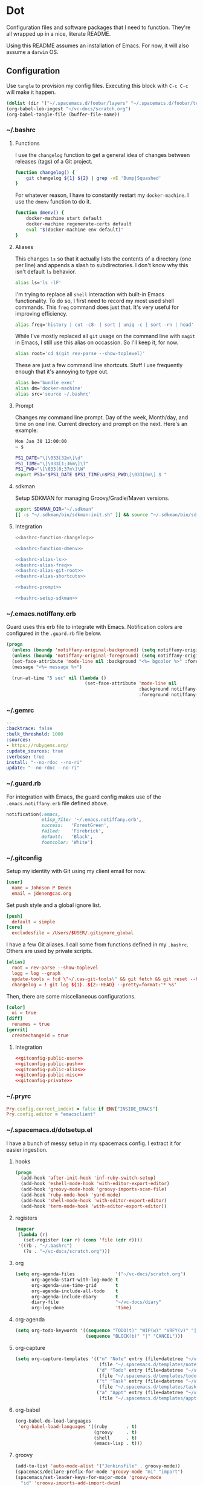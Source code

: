 # Local Variables:
# org-confirm-babel-evaluate: nil
# End:

* Dot
  Configuration files and software packages that I need to function. They're all wrapped up in a nice, literate README.

  Using this README assumes an installation of Emacs. For now, it will also assume a =darwin= OS.
** Configuration
   :PROPERTIES:
   :header-args: :comments link :results silent
   :END:

   Use =tangle= to provision my config files. Executing this block with =C-c C-c= will make it happen.

   #+BEGIN_SRC emacs-lisp :eval yes :noweb yes
     (dolist (dir '("~/.spacemacs.d/foobar/layers" "~/.spacemacs.d/foobar/templates")) (make-directory dir t))
     (org-babel-lob-ingest "~/vc-docs/scratch.org")
     (org-babel-tangle-file (buffer-file-name))
   #+END_SRC
*** ~/.bashrc
**** Functions
     I use the =changelog= function to get a general idea of changes between releases (tags) of a Git project.

     #+NAME: bashrc-function-changelog
     #+BEGIN_SRC sh
       function changelog() {
           git changelog ${1} ${2} | grep -vE 'Bump|Squashed'
       }
     #+END_SRC

     For whatever reason, I have to constantly restart my =docker-machine=. I use the =dmenv= function to do it.

     #+NAME: bashrc-function-dmenv
     #+BEGIN_SRC sh
       function dmenv() {
           docker-machine start default
           docker-machine regenerate-certs default
           eval "$(docker-machine env default)"
       }
     #+END_SRC

**** Aliases
     This changes =ls= so that it actually lists the contents of a directory (one per line) and appends a slash to subdirectories.
     I don't know why this isn't default =ls= behavior.

     #+NAME: bashrc-alias-ls
     #+BEGIN_SRC sh
       alias ls='ls -lF'
     #+END_SRC

     I'm trying to replace all =shell= interaction with built-in Emacs functionality. To do so, I first need to record my most used
     shell commands. This =freq= command does just that. It's very useful for improving efficiency.

     #+NAME: bashrc-alias-freq
     #+BEGIN_SRC sh
       alias freq='history | cut -c8- | sort | uniq -c | sort -rn | head'
     #+END_SRC

     While I've mostly replaced all =git= usage on the command line with =magit= in Emacs, I still use this alias on occassion.
     So I'll keep it, for now.

     #+NAME: bashrc-alias-git-root
     #+BEGIN_SRC sh
       alias root='cd $(git rev-parse --show-toplevel)'
     #+END_SRC

     These are just a few command line shortcuts. Stuff I use frequently enough that it's annoying to type out.

     #+NAME: bashrc-alias-shortcuts
     #+BEGIN_SRC sh
       alias be='bundle exec'
       alias dm='docker-machine'
       alias src='source ~/.bashrc'
     #+END_SRC
**** Prompt
     Changes my command line prompt. Day of the week, Month/day, and time on one line. Current directory and prompt on the next.
     Here's an example:

     #+BEGIN_SRC sh :eval no
       Mon Jan 30 12:00:00
       ~ $
     #+END_SRC

     #+NAME: bashrc-prompt
     #+BEGIN_SRC sh
       PS1_DATE="\[\033[32m\]\d"
       PS1_TIME="\[\033[1;36m\]\T"
       PS1_PWD="\[\033[0;37m\]\W"
       export PS1="$PS1_DATE $PS1_TIME\n$PS1_PWD\[\033[0m\] $ "
     #+END_SRC
**** sdkman
     Setup SDKMAN for managing Groovy/Gradle/Maven versions.

     #+NAME: bashrc-setup-sdkman
     #+BEGIN_SRC sh
       export SDKMAN_DIR="~/.sdkman"
       [[ -s "~/.sdkman/bin/sdkman-init.sh" ]] && source "~/.sdkman/bin/sdkman-init.sh"
     #+END_SRC
**** Integration
     #+BEGIN_SRC sh :tangle .bashrc :export none :noweb yes
       <<bashrc-function-changelog>>

       <<bashrc-function-dmenv>>

       <<bashrc-alias-ls>>
       <<bashrc-alias-freq>>
       <<bashrc-alias-git-root>>
       <<bashrc-alias-shortcuts>>

       <<bashrc-prompt>>

       <<bashrc-setup-sdkman>>
     #+END_SRC
*** ~/.emacs.notiffany.erb
    Guard uses this erb file to integrate with Emacs. Notification colors are configured in the =.guard.rb= file below.
    #+BEGIN_SRC emacs-lisp :tangle .emacs.notiffany.erb :export none :noweb yes
      (progn
        (unless (boundp 'notiffany-original-background) (setq notiffany-original-background (face-background 'mode-line)))
        (unless (boundp 'notiffany-original-foreground) (setq notiffany-original-foreground (face-foreground 'mode-line)))
        (set-face-attribute 'mode-line nil :background "<%= bgcolor %>" :foreground "<%= color %>")
        (message "<%= message %>")

        (run-at-time "5 sec" nil (lambda ()
                                   (set-face-attribute 'mode-line nil
                                                       :background notiffany-original-background
                                                       :foreground notiffany-original-foreground))))
    #+END_SRC
*** ~/.gemrc
    #+BEGIN_SRC yaml :tangle .gemrc :export none :noweb yes
      ---
      :backtrace: false
      :bulk_threshold: 1000
      :sources:
      - https://rubygems.org/
      :update_sources: true
      :verbose: true
      install: "--no-rdoc --no-ri"
      update: "--no-rdoc --no-ri"
    #+END_SRC
*** ~/.guard.rb
    For integration with Emacs, the guard config makes use of the =.emacs.notiffany.erb= file defined above.
    #+BEGIN_SRC ruby :tangle .guard.rb :export none :noweb yes
      notification(:emacs,
                   elisp_file: '~/.emacs.notiffany.erb',
                   success:   'ForestGreen',
                   failed:    'Firebrick',
                   default:   'Black',
                   fontcolor: 'White')
    #+END_SRC
*** ~/.gitconfig

    Setup my identity with Git using my client email for now.

    #+NAME: gitconfig-public-user
    #+BEGIN_SRC conf :result silent
      [user]
        name = Johnson P Denen
        email = jdenen@cas.org
    #+END_SRC

    Set push style and a global ignore list.

    #+NAME: gitconfig-public-push
    #+BEGIN_SRC conf :result silent
      [push]
        default = simple
      [core]
        excludesfile = /Users/$USER/.gitignore_global
    #+END_SRC

    I have a few Git aliases. I call some from functions defined in my =.bashrc=. Others are used by private scripts.

    #+NAME: gitconfig-public-alias
    #+BEGIN_SRC conf :result silent
      [alias]
        root = rev-parse --show-toplevel
        logg = log --graph
        update-tools = !cd \"~/.cas-git-tools\" && git fetch && git reset --hard origin/master
        changelog = ! git log ${1}..${2:-HEAD} --pretty=format:'* %s'
    #+END_SRC

    Then, there are some miscellaneous configurations.

    #+NAME: gitconfig-public-misc
    #+BEGIN_SRC conf
      [color]
        ui = true
      [diff]
        renames = true
      [gerrit]
        createchangeid = true
    #+END_SRC
**** Integration
     #+BEGIN_SRC conf :tangle .gitconfig :export none :noweb yes
       <<gitconfig-public-user>>
       <<gitconfig-public-push>>
       <<gitconfig-public-alias>>
       <<gitconfig-public-misc>>
       <<gitconfig-private>>
     #+END_SRC
*** ~/.pryrc
    #+BEGIN_SRC ruby :tangle .pryrc :export none :noweb yes
      Pry.config.correct_indent = false if ENV["INSIDE_EMACS"]
      Pry.config.editor = "emacsclient"
    #+END_SRC
*** ~/.spacemacs.d/dotsetup.el
    I have a bunch of messy setup in my spacemacs config. I extract it for easier ingestion.
**** hooks
     #+NAME: setup-add-mode-hooks
     #+BEGIN_SRC emacs-lisp :export none :noweb yes
        (progn
          (add-hook 'after-init-hook 'inf-ruby-switch-setup)
          (add-hook 'eshell-mode-hook 'with-editor-export-editor)
          (add-hook 'groovy-mode-hook 'groovy-imports-scan-file)
          (add-hook 'ruby-mode-hook 'yard-mode)
          (add-hook 'shell-mode-hook 'with-editor-export-editor)
          (add-hook 'term-mode-hook 'with-editor-export-editor))
     #+END_SRC
**** registers
     #+NAME: setup-map-registers
     #+BEGIN_SRC emacs-lisp :export none :noweb yes
        (mapcar
         (lambda (r)
           (set-register (car r) (cons 'file (cdr r))))
         '((?b . "~/.bashrc")
           (?s . "~/vc-docs/scratch.org")))
     #+END_SRC
**** org
     #+NAME: setup-org
     #+BEGIN_SRC emacs-lisp :export none :noweb yes
       (setq org-agenda-files               '("~/vc-docs/scratch.org")
             org-agenda-start-with-log-mode t
             org-agenda-use-time-grid       t
             org-agenda-include-all-todo    t
             org-agenda-include-diary       t
             diary-file                     "~/vc-docs/diary"
             org-log-done                   'time)
     #+END_SRC
**** org-agenda
     #+NAME: setup-org-agenda
     #+BEGIN_SRC emacs-lisp :export none :noweb yes
       (setq org-todo-keywords '((sequence "TODO(t)" "WIP(w)" "VRFY(v)" "|" "DONE(d)")
                                 (sequence "BLOCK(b)" "|" "CANCEL")))
     #+END_SRC
**** org-capture
     #+NAME: setup-org-capture
     #+BEGIN_SRC emacs-lisp :export none :noweb yes
       (setq org-capture-templates '(("n" "Note" entry (file+datetree "~/vc-docs/scratch.org")
                                      (file "~/.spacemacs.d/templates/note.orgcaptmpl"))
                                     ("d" "Todo" entry (file+datetree "~/vc-docs/scratch.org")
                                      (file "~/.spacemacs.d/templates/todo.orgcaptmpl"))
                                     ("t" "Task" entry (file+datetree "~/vc-docs/scratch.org")
                                      (file "~/.spacemacs.d/templates/task.orgcaptmpl"))
                                     ("a" "Appt" entry (file+datetree "~/vc-docs/scratch.org")
                                      (file "~/.spacemacs.d/templates/appt.orgcaptmpl"))))

     #+END_SRC
**** org-babel
     #+NAME: setup-org-babel
     #+BEGIN_SRC emacs-lisp :export none :noweb yes
       (org-babel-do-load-languages
        'org-babel-load-languages '((ruby       . t)
                                    (groovy     . t)
                                    (shell      . t)
                                    (emacs-lisp . t)))
     #+END_SRC
**** groovy
     #+NAME: setup-groovy-config
     #+BEGIN_SRC emacs-lisp :export none :noweb yes
       (add-to-list 'auto-mode-alist '("Jenkinsfile" . groovy-mode))
       (spacemacs/declare-prefix-for-mode 'groovy-mode "mi" "import")
       (spacemacs/set-leader-keys-for-major-mode 'groovy-mode
         "id" 'groovy-imports-add-import-dwim)
     #+END_SRC
**** dockerfile
     #+NAME: setup-dockerfile-config
     #+BEGIN_SRC emacs-lisp :export none :noweb yes
       (spacemacs/declare-prefix-for-mode 'dockerfile-mode "mb" "build")
       (spacemacs/set-leader-keys-for-major-mode 'dockerfile-mode
         "bb" 'dockerfile-build-buffer)
     #+END_SRC
**** keybindings
     #+NAME: setup-spacemacs-kbds
     #+BEGIN_SRC emacs-lisp :export none :noweb yes
       (spacemacs/set-leader-keys
         "fE"  'sudo-open-file
         "aoa" 'org-agenda-and-todos
         "or"  'jump-to-register
         "oo"  'cas/openstack
         "ok"  'tramp-cleanup-all-buffers)
     #+END_SRC
**** integration
     #+BEGIN_SRC emacs-lisp :tangle dotsetup.el :export none :noweb yes
       <<setup-add-mode-hooks>>

       <<setup-map-registers>>

       <<setup-org>>

       <<setup-org-agenda>>

       <<setup-org-capture>>

       <<setup-org-babel>>

       <<setup-groovy-config>>

       <<setup-dockerfile-config>>

       <<setup-spacemacs-kbds>>
     #+END_SRC
*** ~/.spacemacs.d/init.el
    This file is too big for the README, so I include it in version control independently. I just need to copy it to the right place.
    #+BEGIN_SRC sh :eval yes
      cp .spacemacs ~/.spacemacs.d/init.el
    #+END_SRC
*** ~/.spacemacs.d/templates
**** appt
     The =appt= template captures meetings, events, etc. It is not a =TODO= and does not have a deadline.
     #+BEGIN_SRC emacs-lisp :tangle ~/.spacemacs.d/foobar/templates/appt.orgcaptmpl :export none :noweb yes
       * %^{Summary} %^g
       %^{When}t
       %?
     #+END_SRC
**** note
     The =note= template captures ideas, reference material, code snippets, etc. It is not a =TODO= and does not have a deadline.
     #+BEGIN_SRC emacs-lisp :tangle ~/.spacemacs.d/foobar/templates/note.orgcaptmpl :export none :noweb yes
       * %^{Summary} %^g
       %?
     #+END_SRC
**** task
     The =task= template captures a =TODO= with a deadline.
     #+BEGIN_SRC emacs-lisp :tangle ~/.spacemacs.d/foobar/templates/task.orgcaptmpl :export none :noweb yes
       * TODO [#%^{priority|A|B|C}] %^{Summary} %^g
       DEADLINE: %^{Due}t
       %?
     #+END_SRC
**** todo
     The =todo= template captures a =TODO= without a deadline.
     #+BEGIN_SRC emacs-lisp :tangle ~/.spacemacs.d/foobar/templates/todo.orgcaptmpl :export none :noweb yes
       * TODO [#%^{priority|A|B|C}] %^{Summary} %^g
       %?
     #+END_SRC
** Packages
   :PROPERTIES:
   :header-args: :results silent output :eval yes :export none
   :END:
   These src blocks presuppose the installation of a package manager (=brew=).
*** ag
    I use =ag= on both the command line and as part of my spacemacs workflows.
    #+BEGIN_SRC sh
      brew install the_silver_searcher
    #+END_SRC
